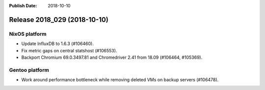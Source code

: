 :Publish Date: 2018-10-10

Release 2018_029 (2018-10-10)
-----------------------------

NixOS platform
^^^^^^^^^^^^^^

* Update InfluxDB to 1.6.3 (#106460).
* Fix metric gaps on central statshost (#106553).
* Backport Chromium 69.0.3497.81 and Chromedriver 2.41 from 18.09 (#106464,
  #105369).


Gentoo platform
^^^^^^^^^^^^^^^

* Work around performance bottleneck while removing deleted VMs on backup
  servers (#106478).


.. vim: set spell spelllang=en:
